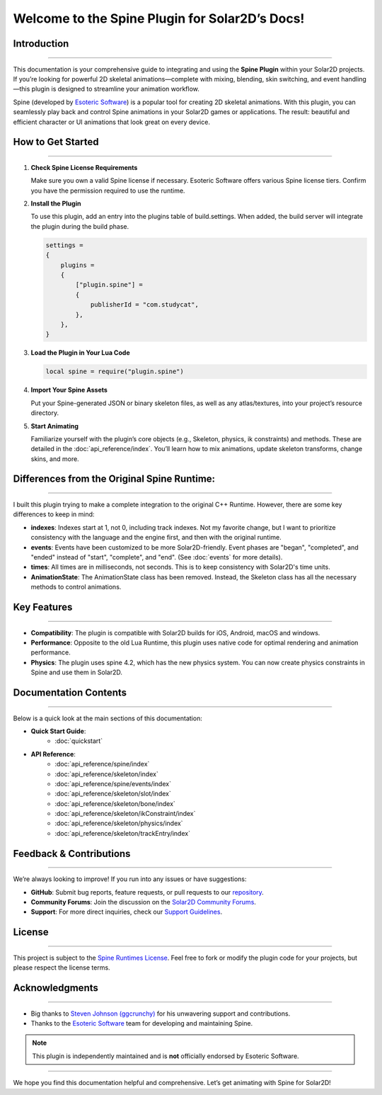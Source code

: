 .. Spine Plugin for Solar2D documentation master file, created by
   sphinx-quickstart on Tue Dec 31 2024.
   You can adapt this file completely to your liking, but it should at least
   contain the root `toctree` directive.

================================================
Welcome to the Spine Plugin for Solar2D’s Docs!
================================================

Introduction
------------
------------

This documentation is your comprehensive guide to integrating and using
the **Spine Plugin** within your Solar2D projects. If you’re looking for
powerful 2D skeletal animations—complete with mixing, blending, skin
switching, and event handling—this plugin is designed to streamline your
animation workflow.

Spine (developed by `Esoteric Software <https://esotericsoftware.com>`_)
is a popular tool for creating 2D skeletal animations. With this plugin,
you can seamlessly play back and control Spine animations in your
Solar2D games or applications. The result: beautiful and efficient
character or UI animations that look great on every device.

How to Get Started
------------------
------------------

1. **Check Spine License Requirements**  

   Make sure you own a valid Spine license if necessary. Esoteric
   Software offers various Spine license tiers. Confirm you have the
   permission required to use the runtime.

2. **Install the Plugin**  

   To use this plugin, add an entry into the plugins table of build.settings. When added, the build server will integrate the plugin during the build phase.

   .. code-block:: lua

       settings =
       {
           plugins =
           {
               ["plugin.spine"] =
               {
                   publisherId = "com.studycat",
               },
           },
       }


3. **Load the Plugin in Your Lua Code**  

   .. code-block:: lua
   
       local spine = require("plugin.spine")


4. **Import Your Spine Assets**  

   Put your Spine-generated JSON or binary skeleton files, as well as
   any atlas/textures, into your project’s resource directory.  

5. **Start Animating**  

   Familiarize yourself with the plugin’s core objects (e.g., Skeleton, physics, ik constraints) 
   and methods. These are detailed in the :doc:`api_reference/index`. You’ll learn how to
   mix animations, update skeleton transforms, change skins, and more.



Differences from the Original Spine Runtime:
---------------------------------------------
---------------------------------------------

I built this plugin trying to make a complete integration to the original C++ Runtime. However, 
there are some key differences to keep in mind:

* **indexes**: Indexes start at 1, not 0, including track indexes. Not my favorite change, but I want to prioritize consistency with the language and the engine first, and then with the original runtime.

* **events**: Events have been customized to be more Solar2D-friendly. Event phases are "began", "completed", and "ended" instead of "start", "complete", and "end". (See :doc:`events` for more details).

* **times**: All times are in milliseconds, not seconds. This is to keep consistency with Solar2D's time units.

* **AnimationState**: The AnimationState class has been removed. Instead, the Skeleton class has all the necessary methods to control animations.



Key Features
------------
------------

- **Compatibility**: The plugin is compatible with Solar2D builds for iOS, Android, macOS and windows.

- **Performance**: Opposite to the old Lua Runtime, this plugin uses native code for optimal rendering and animation performance.

- **Physics**: The plugin uses spine 4.2, which has the new physics system. You can now create physics constraints in Spine and use them in Solar2D.


Documentation Contents
----------------------
----------------------

Below is a quick look at the main sections of this documentation:

- **Quick Start Guide**:
   - :doc:`quickstart`

- **API Reference**:
   - :doc:`api_reference/spine/index`
   - :doc:`api_reference/skeleton/index`
   - :doc:`api_reference/spine/events/index`
   - :doc:`api_reference/skeleton/slot/index`
   - :doc:`api_reference/skeleton/bone/index`
   - :doc:`api_reference/skeleton/ikConstraint/index`
   - :doc:`api_reference/skeleton/physics/index`
   - :doc:`api_reference/skeleton/trackEntry/index`



Feedback & Contributions
------------------------
------------------------

We’re always looking to improve! If you run into any issues or have
suggestions:

- **GitHub**: Submit bug reports, feature requests, or pull requests to our `repository <https://github.com/depilz/spinePlugin>`_.

- **Community Forums**: Join the discussion on the `Solar2D Community Forums <https://forums.solar2d.com/>`_.

- **Support**: For more direct inquiries, check our `Support Guidelines <https://github.com/depilz/spinePlugin/issues>`_.

License
-------
-------

This project is subject to the `Spine Runtimes License
<https://esotericsoftware.com/spine-runtimes-license>`_. Feel free to fork or modify
the plugin code for your projects, but please respect the license terms.

Acknowledgments
---------------
---------------

- Big thanks to `Steven Johnson (ggcrunchy) <https://github.com/ggcrunchy>`_
  for his unwavering support and contributions.
- Thanks to the `Esoteric Software <https://esotericsoftware.com>`_
  team for developing and maintaining Spine.

.. note::

   This plugin is independently maintained and is **not** officially
   endorsed by Esoteric Software.

----------------------------------

We hope you find this documentation helpful and comprehensive. 
Let’s get animating with Spine for Solar2D!